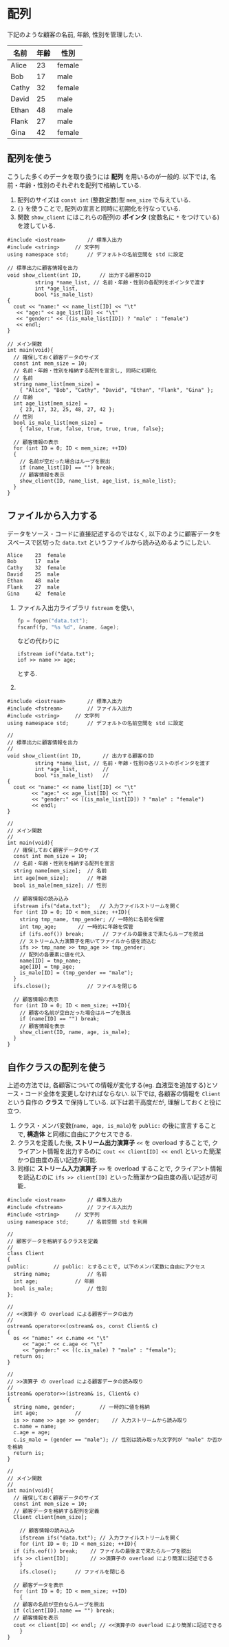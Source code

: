 * 配列
下記のような顧客の名前, 年齢, 性別を管理したい.

| 名前  | 年齢 | 性別   |
|-------+------+--------|
| Alice |   23 | female |
| Bob   |   17 | male   |
| Cathy |   32 | female |
| David |   25 | male   |
| Ethan |   48 | male   |
| Flank |   27 | male   |
| Gina  |   42 | female |

** COMMENT ナイーブな方法
以下のように人数分の名前・年齢・性別を格納するための変数を用意することもできるが, 
顧客が増減するたびに膨大なソース・コードの修正が必要であり, とても現実的ではない.

1. 標準入出力ライブラリ =iostream= を使い, 
   #+BEGIN_SRC c
     printf("%s %d\n", name, age);
   #+END_SRC
   などの代わりに
   #+BEGIN_SRC c++
     cout << name << age << endl;
   #+END_SRC
   とする.
2. =using namespace= を使ってデフォルトの名前空間を =std= とする. そうしないと上記のコードが
   以下のようにごちゃっとする.
   #+BEGIN_SRC c++
     std::cout << name << age << std::endl;
   #+END_SRC
#+BEGIN_SRC c++
  #include <iostream>		// 標準入出力
  #include <string>		// 文字列
  using namespace std;		// デフォルトの名前空間を std に設定

  // 標準出力に顧客情報を出力
  void show_client(string name, int age, bool is_male)
  {
    cout << "name:" << name << "\t"
	 << "age:" << age << "\t"
	 << "gender:" << ((is_male) ? "male" : "female")
	 << endl;
  }

  // メイン関数
  int main(void)
  {
    // 名前を格納する変数
    string name1, name2, name3, name4, name5, name6, name7;
    // 年齢を格納する変数
    int age1, age2, age3, age4, age5, age6, age7;
    // 性別を格納する変数
    bool is_male1, is_male2, is_male3, is_male4, is_male5, is_male6, is_male7;

    // 1人目の顧客情報
    name1 = "Alice";
    age1 = 23;
    is_male1 = false;

    // 2人目の顧客情報
    name2 = "Bob";
    age2 = 17;
    is_male2 = true;

    // 以下, 3人目以降を代入
    // :

    // 顧客情報の表示
    show_client(name1, age1, is_male1); // 1人目
    show_client(name2, age2, is_male2); // 2人目
    // 以下, 3人目以降を出力
  }
#+END_SRC

** 配列を使う
こうした多くのデータを取り扱うには *配列* を用いるのが一般的. 
以下では, 名前・年齢・性別のそれぞれを配列で格納している.
1. 配列のサイズは =const int= (整数定数)型 =mem_size= で与えている.
2. ={}= を使うことで, 配列の宣言と同時に初期化を行なっている.
3. 関数 =show_client= にはこれらの配列の *ポインタ* (変数名に =*= をつけている)を渡している.

#+BEGIN_SRC c++
  #include <iostream>		// 標準入出力
  #include <string>		// 文字列
  using namespace std;		// デフォルトの名前空間を std に設定

  // 標準出力に顧客情報を出力
  void show_client(int ID,	    // 出力する顧客のID
		   string *name_list, // 名前・年齢・性別の各配列をポインタで渡す
		   int *age_list,     
		   bool *is_male_list)
  {
    cout << "name:" << name_list[ID] << "\t"
	 << "age:" << age_list[ID] << "\t"
	 << "gender:" << ((is_male_list[ID]) ? "male" : "female")
	 << endl;
  }

  // メイン関数
  int main(void){
    // 確保しておく顧客データのサイズ
    const int mem_size = 10;
    // 名前・年齢・性別を格納する配列を宣言し, 同時に初期化
    // 名前
    string name_list[mem_size] =
      { "Alice", "Bob", "Cathy", "David", "Ethan", "Flank", "Gina" };
    // 年齢
    int age_list[mem_size] =
      { 23, 17, 32, 25, 48, 27, 42 };
    // 性別
    bool is_male_list[mem_size] =
      { false, true, false, true, true, true, false};

    // 顧客情報の表示
    for (int ID = 0; ID < mem_size; ++ID)
    {
      // 名前が空だった場合はループを脱出
      if (name_list[ID] == "") break;
      // 顧客情報を表示
      show_client(ID, name_list, age_list, is_male_list);
    }
  }
#+END_SRC

** ファイルから入力する
データをソース・コードに直接記述するのではなく, 
以下のように顧客データをスペースで区切った =data.txt= というファイルから読み込めるようにしたい.
#+BEGIN_SRC txt
Alice    23  female
Bob      17  male  
Cathy    32  female
David    25  male  
Ethan    48  male  
Flank    27  male  
Gina     42  female
#+END_SRC

1. ファイル入出力ライブラリ =fstream= を使い, 
   #+BEGIN_SRC c
     fp = fopen("data.txt");
     fscanf(fp, "%s %d", &name, &age);
   #+END_SRC
   などの代わりに
   #+BEGIN_SRC c++
     ifstream iof("data.txt");
     iof >> name >> age;
   #+END_SRC
   とする.
2.
#+BEGIN_SRC c++
  #include <iostream>		// 標準入出力
  #include <fstream>		// ファイル入出力
  #include <string>		// 文字列
  using namespace std;		// デフォルトの名前空間を std に設定

  // 
  // 標準出力に顧客情報を出力
  // 
  void show_client(int ID,		 // 出力する顧客のID
		   string *name_list, // 名前・年齢・性別の各リストのポインタを渡す
		   int *age_list,		 // 
		   bool *is_male_list)	 // 
  {
    cout << "name:" << name_list[ID] << "\t"
	      << "age:" << age_list[ID] << "\t"
	      << "gender:" << ((is_male_list[ID]) ? "male" : "female")
	      << endl;
  }

  // 
  // メイン関数
  // 
  int main(void){
    // 確保しておく顧客データのサイズ
    const int mem_size = 10;
    // 名前・年齢・性別を格納する配列を宣言
    string name[mem_size];	// 名前
    int age[mem_size];		// 年齢
    bool is_male[mem_size];	// 性別

    // 顧客情報の読み込み
    ifstream ifs("data.txt");	// 入力ファイルストリームを開く
    for (int ID = 0; ID < mem_size; ++ID){
      string tmp_name, tmp_gender; // 一時的に名前を保管
      int tmp_age;		 // 一時的に年齢を保管
      if (ifs.eof()) break;      // ファイルの最後まで来たらループを脱出
      // ストリーム入力演算子を用いてファイルから値を読込む
      ifs >> tmp_name >> tmp_age >> tmp_gender;
      // 配列の各要素に値を代入
      name[ID] = tmp_name;
      age[ID] = tmp_age;
      is_male[ID] = (tmp_gender == "male");
    }
    ifs.close();			// ファイルを閉じる

    // 顧客情報の表示
    for (int ID = 0; ID < mem_size; ++ID){
      // 顧客の名前が空白だった場合はループを脱出
      if (name[ID] == "") break;
      // 顧客情報を表示
      show_client(ID, name, age, is_male);
    }
  }
#+END_SRC


** 自作クラスの配列を使う
上述の方法では, 各顧客についての情報が変化する(eg. 血液型を追加する)とソース・コード全体を変更しなければならない. 以下では, 各顧客の情報を =Client= という自作の *クラス* で保持している.
以下は若干高度だが, 理解しておくと役に立つ.
1. クラス・メンバ変数(=name, age, is_male=)を =public:= の後に宣言することで, *構造体* と同様に自由にアクセスできる.
2. クラスを定義した後, *ストリーム出力演算子* =<<= を overload することで, クライアント情報を出力するのに =cout << client[ID] << endl= といった簡潔かつ自由度の高い記述が可能.
3. 同様に *ストリーム入力演算子* =>>= を overload することで, クライアント情報を読込むのに =ifs >> client[ID]= といった簡潔かつ自由度の高い記述が可能．

#+BEGIN_SRC c++
  #include <iostream>		// 標準入出力
  #include <fstream>		// ファイル入出力
  #include <string>		// 文字列
  using namespace std;		// 名前空間 std を利用

  // 
  // 顧客データを格納するクラスを定義
  // 
  class Client
  {
  public:	     // public: とすることで, 以下のメンバ変数に自由にアクセス
    string name;			// 名前
    int age;			// 年齢
    bool is_male;			// 性別
  };

  // 
  // <<演算子 の overload による顧客データの出力
  // 
  ostream& operator<<(ostream& os, const Client& c)
  {
    os << "name:" << c.name << "\t"
       << "age:" << c.age << "\t"
       << "gender:" << ((c.is_male) ? "male" : "female");
    return os;
  }

  // 
  // >>演算子 の overload による顧客データの読み取り
  // 
  istream& operator>>(istream& is, Client& c)
  {
    string name, gender;		// 一時的に値を格納
    int age;			// 
    is >> name >> age >> gender;	// 入力ストリームから読み取り
    c.name = name;
    c.age = age;
    c.is_male = (gender == "male"); // 性別は読み取った文字列が "male" か否かを格納
    return is;
  }

  // 
  // メイン関数
  // 
  int main(void){
    // 確保しておく顧客データのサイズ
    const int mem_size = 10;
    // 顧客データを格納する配列を定義
    Client client[mem_size];

      // 顧客情報の読み込み
      ifstream ifs("data.txt");	// 入力ファイルストリームを開く
      for (int ID = 0; ID < mem_size; ++ID){
	if (ifs.eof()) break;    // ファイルの最後まで来たらループを脱出
	ifs >> client[ID];       // >>演算子の overload により簡潔に記述できる
      }
      ifs.close();		// ファイルを閉じる

    // 顧客データを表示
    for (int ID = 0; ID < mem_size; ++ID)
      {
	// 顧客の名前が空白ならループを脱出
	if (client[ID].name == "") break;
	// 顧客情報を表示
	cout << client[ID] << endl; // <<演算子の overload により簡潔に記述できる
      }
  }
#+END_SRC

